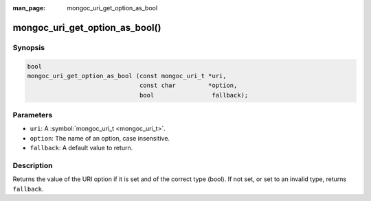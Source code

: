 :man_page: mongoc_uri_get_option_as_bool

mongoc_uri_get_option_as_bool()
===============================

Synopsis
--------

.. code-block:: none

  bool
  mongoc_uri_get_option_as_bool (const mongoc_uri_t *uri,
                                 const char         *option,
                                 bool                fallback);

Parameters
----------

* ``uri``: A :symbol:`mongoc_uri_t <mongoc_uri_t>`.
* ``option``: The name of an option, case insensitive.
* ``fallback``: A default value to return.

Description
-----------

Returns the value of the URI option if it is set and of the correct type (bool). If not set, or set to an invalid type, returns ``fallback``.

